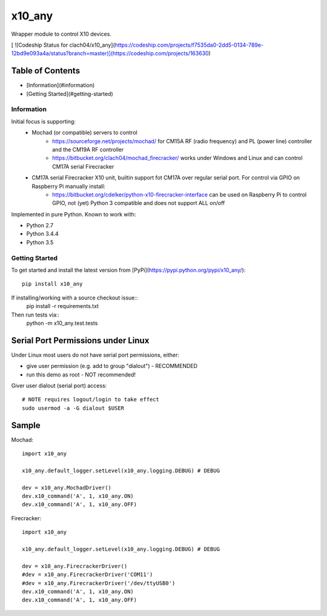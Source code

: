 x10_any
=======

Wrapper module to control X10 devices.

[ ![Codeship Status for clach04/x10_any](https://codeship.com/projects/f7535da0-2dd5-0134-789e-12bd9e093a4a/status?branch=master)](https://codeship.com/projects/163630)

Table of Contents
~~~~~~~~~~~~~~~~~

* [Information](#information)
* [Getting Started](#getting-started)


Information
-----------

Initial focus is supporting:
  * Mochad (or compatible) servers to control
      * https://sourceforge.net/projects/mochad/ for CM15A RF (radio frequency) and PL (power line) controller and the CM19A RF controller
      * https://bitbucket.org/clach04/mochad_firecracker/ works under Windows and Linux and can control CM17A serial Firecracker
  * CM17A serial Firecracker X10 unit, builtin support fot CM17A over regular serial port. For control via GPIO on Raspberry Pi manually install:
      * https://bitbucket.org/cdelker/python-x10-firecracker-interface can be used on Raspberry Pi to control GPIO, not (yet) Python 3 compatible and does not support ALL on/off

Implemented in pure Python. Known to work with:

* Python 2.7
* Python 3.4.4
* Python 3.5

Getting Started
---------------

To get started and install the latest version from
[PyPi](https://pypi.python.org/pypi/x10_any/)::
    pip install x10_any

If installing/working with a source checkout issue::
    pip install -r requirements.txt

Then run tests via::
    python -m x10_any.test.tests

Serial Port Permissions under Linux
~~~~~~~~~~~~~~~~~~~~~~~~~~~~~~~~~~~

Under Linux most users do not have serial port permissions,
either:

* give user permission (e.g. add to group "dialout") - RECOMMENDED
* run this demo as root - NOT recommended!

Giver user dialout (serial port) access::

    # NOTE requires logout/login to take effect
    sudo usermod -a -G dialout $USER

Sample
~~~~~~

Mochad::

    import x10_any
    
    x10_any.default_logger.setLevel(x10_any.logging.DEBUG) # DEBUG
    
    dev = x10_any.MochadDriver()
    dev.x10_command('A', 1, x10_any.ON)
    dev.x10_command('A', 1, x10_any.OFF)

Firecracker::

    import x10_any
    
    x10_any.default_logger.setLevel(x10_any.logging.DEBUG) # DEBUG
    
    dev = x10_any.FirecrackerDriver()
    #dev = x10_any.FirecrackerDriver('COM11')
    #dev = x10_any.FirecrackerDriver('/dev/ttyUSB0')
    dev.x10_command('A', 1, x10_any.ON)
    dev.x10_command('A', 1, x10_any.OFF)
